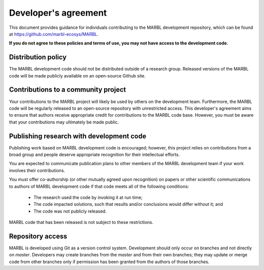 .. _developer-agreement:

=====================
Developer's agreement
=====================

This document provides guidance for individuals contributing to the MARBL development repository, which can be found at `https://github.com/marbl-ecosys/MARBL <https://github.com/marbl-ecosys/MARBL>`_.

**If you do not agree to these policies and terms of use, you may not have access to the development code.**

-------------------
Distribution policy
-------------------

The MARBL development code should not be distributed outside of a research group.
Released versions of the MARBL code will be made publicly available on an open-source Github site.

------------------------------------
Contributions to a community project
------------------------------------

Your contributions to the MARBL project will likely be used by others on the development team.
Furthermore, the MARBL code will be regularly released to an open-source repository with unrestricted access.
This developer's agreement aims to ensure that authors receive appropriate credit for contributions to the MARBL code base.
However, you must be aware that your contributions may ultimately be made public.

-----------------------------------------
Publishing research with development code
-----------------------------------------

Publishing work based on MARBL development code is encouraged; however, this project relies on contributions from a broad group and people deserve appropriate recognition for their intellectual efforts.

You are expected to communicate publication plans to other members of the MARBL development team if your work involves their contributions.

You must offer co-authorship (or other mutually agreed upon recognition) on papers or other scientific communications to authors of MARBL development code if that code meets all of the following conditions:

   - The research used the code by invoking it at run time;

   - The code impacted solutions, such that results and/or conclusions would differ without it; and

   - The code was not publicly released.

MARBL code that has been released is not subject to these restrictions.

-----------------
Repository access
-----------------

MARBL is developed using Git as a version control system.
Development should only occur on branches and not directly on `master`.
Developers may create branches from the `master` and from their own branches; they may update or merge code from other branches only if permission has been granted from the authors of those branches.
